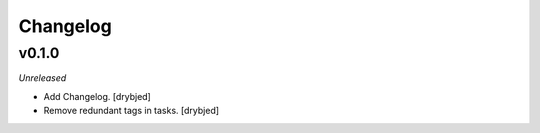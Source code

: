 Changelog
=========

v0.1.0
------

*Unreleased*

- Add Changelog. [drybjed]

- Remove redundant tags in tasks. [drybjed]

